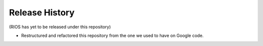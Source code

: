 Release History
===============

(RIOS has yet to be released under this repository)

* Restructured and refactored this repository from the one we used to have on
  Google code.
